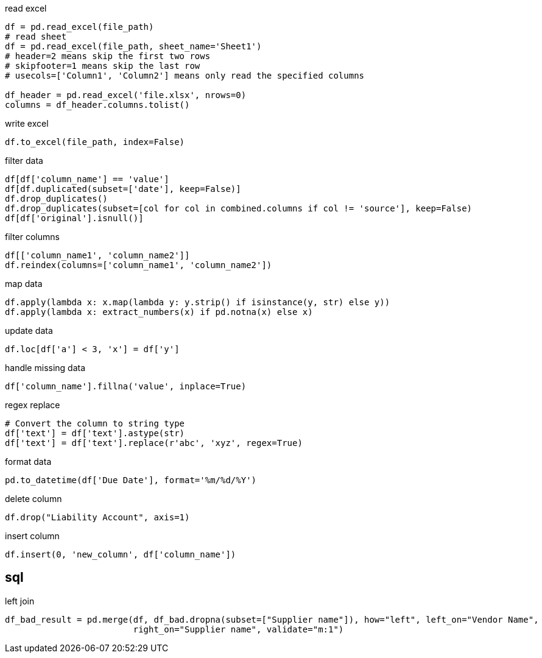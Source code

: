 
read excel
----
df = pd.read_excel(file_path)
# read sheet
df = pd.read_excel(file_path, sheet_name='Sheet1')
# header=2 means skip the first two rows
# skipfooter=1 means skip the last row
# usecols=['Column1', 'Column2'] means only read the specified columns

df_header = pd.read_excel('file.xlsx', nrows=0)
columns = df_header.columns.tolist()
----

write excel
----
df.to_excel(file_path, index=False)
----

filter data
----
df[df['column_name'] == 'value']
df[df.duplicated(subset=['date'], keep=False)]
df.drop_duplicates()
df.drop_duplicates(subset=[col for col in combined.columns if col != 'source'], keep=False)
df[df['original'].isnull()]
----

filter columns
----
df[['column_name1', 'column_name2']]
df.reindex(columns=['column_name1', 'column_name2'])
----

map data
----
df.apply(lambda x: x.map(lambda y: y.strip() if isinstance(y, str) else y))
df.apply(lambda x: extract_numbers(x) if pd.notna(x) else x)
----

update data
----
df.loc[df['a'] < 3, 'x'] = df['y']
----

handle missing data
----
df['column_name'].fillna('value', inplace=True)
----

regex replace
----
# Convert the column to string type
df['text'] = df['text'].astype(str)
df['text'] = df['text'].replace(r'abc', 'xyz', regex=True)
----

format data
----
pd.to_datetime(df['Due Date'], format='%m/%d/%Y')
----

delete column
----
df.drop("Liability Account", axis=1)
----

insert column
----
df.insert(0, 'new_column', df['column_name'])
----

== sql
left join
----
df_bad_result = pd.merge(df, df_bad.dropna(subset=["Supplier name"]), how="left", left_on="Vendor Name",
                         right_on="Supplier name", validate="m:1")
----